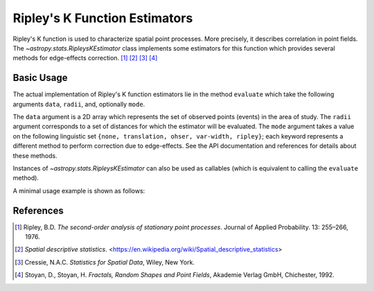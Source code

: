 .. _stats-ripley:

******************************
Ripley's K Function Estimators
******************************

Ripley's K function is used to characterize spatial point processes.
More precisely, it describes correlation in point fields.
The `~astropy.stats.RipleysKEstimator` class implements some
estimators for this function which provides several methods for
edge-effects correction. [1]_ [2]_ [3]_ [4]_

Basic Usage
===========

The actual implementation of Ripley's K function estimators lie in the method
``evaluate`` which take the following arguments ``data``, ``radii``, and,
optionally ``mode``.

The ``data`` argument is a 2D array which represents the set of observed
points (events) in the area of study. The ``radii`` argument corresponds to a
set of distances for which the estimator will be evaluated. The ``mode``
argument takes a value on the following linguistic set
``{none, translation, ohser, var-width, ripley}``; each keyword represents a
different method to perform correction due to edge-effects. See the API
documentation and references for details about these methods.

Instances of `~astropy.stats.RipleysKEstimator` can also be used as
callables (which is equivalent to calling the ``evaluate`` method).

A minimal usage example is shown as follows:

.. plot::
    :include-source:

    import numpy as np
    from matplotlib import pyplot as plt
    from astropy.stats import RipleysKEstimator

    z = np.random.uniform(low=5, high=10, size=(100, 2))
    Kest = RipleysKEstimator(area=25, x_max=10, y_max=10, x_min=5, y_min=5)

    r = np.linspace(0, 2.5, 100)
    plt.plot(r, Kest.poisson(r), color='green', ls=':', label=r'$K_{pois}$')
    plt.plot(r, Kest(data=z, radii=r, mode='none'), color='red', ls='--',
             label=r'$K_{un}$')
    plt.plot(r, Kest(data=z, radii=r, mode='translation'), color='black',
             label=r'$K_{trans}$')
    plt.plot(r, Kest(data=z, radii=r, mode='ohser'), color='blue', ls='-.',
             label=r'$K_{ohser}$')
    plt.plot(r, Kest(data=z, radii=r, mode='var-width'), color='green',
             label=r'$K_{var-width}$')
    plt.plot(r, Kest(data=z, radii=r, mode='ripley'), color='yellow',
             label=r'$K_{ripley}$')

References
==========
.. [1] Ripley, B.D. *The second-order analysis of stationary point processes*.
       Journal of Applied Probability. 13: 255–266, 1976.
.. [2] *Spatial descriptive statistics*.
       <https://en.wikipedia.org/wiki/Spatial_descriptive_statistics>
.. [3] Cressie, N.A.C. *Statistics for Spatial Data*, Wiley, New York.
.. [4] Stoyan, D., Stoyan, H. *Fractals, Random Shapes and Point Fields*,
       Akademie Verlag GmbH, Chichester, 1992.
